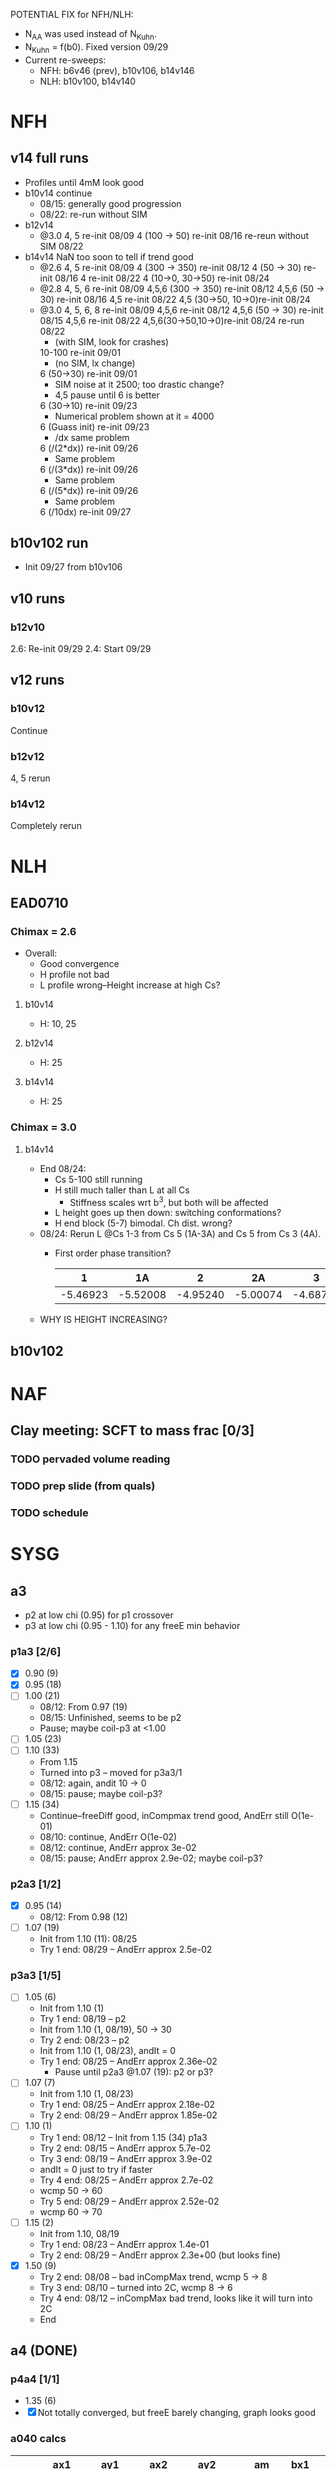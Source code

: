 #+STARTUP: show2levels
#+STARTUP: indent

POTENTIAL FIX for NFH/NLH:
- N_AA was used instead of N_Kuhn.
- N_Kuhn = f(b0). Fixed version 09/29
- Current re-sweeps:
  - NFH: b6v46 (prev), b10v106, b14v146
  - NLH: b10v100, b14v140

* NFH
** v14 full runs
- Profiles until 4mM look good
- b10v14 continue
  - 08/15: generally good progression
  - 08/22: re-run without SIM
- b12v14
  - @3.0 4, 5          re-init 08/09
    4 (100 -> 50)      re-init 08/16
    re-reun without SIM 08/22
- b14v14 NaN too soon to tell if trend good
  - @2.6 4, 5          re-init 08/09
    4 (300 -> 350)     re-init 08/12
    4 (50 -> 30)       re-init 08/16
    4                  re-init 08/22
    4 (10->0, 30->50)  re-init 08/24
  - @2.8 4, 5, 6       re-init 08/09
    4,5,6 (300 -> 350) re-init 08/12
    4,5,6 (50 -> 30)   re-init 08/16
    4,5                re-init 08/22
    4,5 (30->50, 10->0)re-init 08/24
  - @3.0 4, 5, 6, 8    re-init 08/09
    4,5,6              re-init 08/12
    4,5,6 (50 -> 30)   re-init 08/15
    4,5,6              re-init 08/22
    4,5,6(30->50,10->0)re-init 08/24
    re-run             08/22
    - (with SIM, look for crashes)
    10-100             re-init 09/01
    - (no SIM, lx change)
    6 (50->30)         re-init 09/01
    - SIM noise at it 2500; too drastic change?
    - 4,5 pause until 6 is better
    6 (30->10)         re-init 09/23
    - Numerical problem shown at it = 4000
    6 (Guass init)     re-init 09/23
    - /dx same problem
    6 (/(2*dx))        re-init 09/26
    - Same problem
    6 (/(3*dx))        re-init 09/26
    - Same problem
    6 (/(5*dx))        re-init 09/26
    - Same problem
    6 (/10dx)          re-init 09/27

    
** b10v102 run
- Init 09/27 from b10v106
    

** v10 runs
*** b12v10
2.6: Re-init 09/29
2.4: Start 09/29
** v12 runs
*** b10v12
Continue
*** b12v12
4, 5 rerun
*** b14v12
Completely rerun


* NLH
** EAD0710
*** Chimax = 2.6
- Overall: 
  - Good convergence
  - H profile not bad
  - L profile wrong--Height increase at high Cs?
**** b10v14 
- H: 10, 25
**** b12v14 
- H: 25 
**** b14v14 
- H: 25
*** Chimax = 3.0
**** b14v14
- End 08/24:
  - Cs 5-100 still running
  - H still much taller than L at all Cs
    - Stiffness scales wrt b^3, but both will be affected
  - L height goes up then down: switching conformations?
  - H end block (5-7) bimodal. Ch dist. wrong?
- 08/24: Rerun L @Cs 1-3 from Cs 5 (1A-3A) and Cs 5 from Cs 3 (4A).
  - First order phase transition?
    |        1 |       1A |        2 |       2A |        3 |       3A |        4 |       4A |
    |----------+----------+----------+----------+----------+----------+----------+----------|
    | -5.46923 | -5.52008 | -4.95240 | -5.00074 | -4.68733 | -4.73383 | -4.46136 | -4.46136 |
- WHY IS HEIGHT INCREASING?

** b10v102

* NAF
** Clay meeting: SCFT to mass frac [0/3]
*** TODO pervaded volume reading
*** TODO prep slide (from quals)
*** TODO schedule

* SYSG
** a3
- p2 at low chi (0.95) for p1 crossover
- p3 at low chi (0.95 - 1.10) for any freeE min behavior
*** p1a3 [2/6]
- [X] 0.90 (9)
- [X] 0.95 (18)
- [ ] 1.00 (21)
  - 08/12: From 0.97 (19)
  - 08/15: Unfinished, seems to be p2
  - Pause; maybe coil-p3 at <1.00
- [ ] 1.05 (23)
- [ ] 1.10 (33)
  - From 1.15
  - Turned into p3 -- moved for p3a3/1
  - 08/12: again, andit 10 -> 0
  - 08/15: pause; maybe coil-p3?
- [ ] 1.15 (34)
  - Continue--freeDiff good, inCompmax trend good, AndErr still O(1e-01)
  - 08/10: continue, AndErr O(1e-02)
  - 08/12: continue, AndErr approx 3e-02
  - 08/15: pause; AndErr approx 2.9e-02; maybe coil-p3?
*** p2a3 [1/2]
- [X] 0.95 (14)
  - 08/12: From 0.98 (12)
- [-] 1.07 (19)
  - Init from 1.10 (11): 08/25
  - Try 1 end: 08/29 -- AndErr approx 2.5e-02
*** p3a3 [1/5]
- [-] 1.05 (6)
  - Init from 1.10 (1)
  - Try 1 end: 08/19 -- p2
  - Init from 1.10 (1, 08/19), 50 -> 30
  - Try 2 end: 08/23 -- p2
  - Init from 1.10 (1, 08/23), andIt = 0
  - Try 1 end: 08/25 -- AndErr approx 2.36e-02
    - Pause until p2a3 @1.07 (19): p2 or p3?
- [-] 1.07 (7)
  - Init from 1.10 (1, 08/23)
  - Try 1 end: 08/25 -- AndErr approx 2.18e-02
  - Try 2 end: 08/29 -- AndErr approx 1.85e-02
- [-] 1.10 (1)
  - Try 1 end: 08/12 -- Init from 1.15 (34) p1a3
  - Try 2 end: 08/15 -- AndErr approx 5.7e-02
  - Try 3 end: 08/19 -- AndErr approx 3.9e-02
  - andIt = 0 just to try if faster
  - Try 4 end: 08/25 -- AndErr approx 2.7e-02
  - wcmp 50 -> 60
  - Try 5 end: 08/29 -- AndErr approx 2.52e-02
  - wcmp 60 -> 70
- [-] 1.15 (2)
  - Init from 1.10, 08/19
  - Try 1 end: 08/23 -- AndErr approx 1.4e-01
  - Try 2 end: 08/29 -- AndErr approx 2.3e+00 (but looks fine)
- [X] 1.50 (9)
  - Try 2 end: 08/08 -- bad inCompMax trend, wcmp 5 -> 8
  - Try 3 end: 08/10 -- turned into 2C, wcmp 8 -> 6
  - Try 4 end: 08/12 -- inCompMax bad trend, looks like it will turn into 2C
  - End

** a4 (DONE)
*** p4a4 [1/1]
- 1.35 (6)
- [X] Not totally converged, but freeE barely changing, graph looks good  
*** a040 calcs
#+NAME: Fa4
|      |  ax1 |       ay1 |  ax2 |       ay2 |     am |  bx1 |       by1 |  bx2 |       by2 |      bm |        px |
|------+------+-----------+------+-----------+--------+------+-----------+------+-----------+---------+-----------|
| p1p4 |  1.1 | 0.0710305 | 1.11 | 0.0973985 | 2.6368 |  1.1 | 0.0713081 | 1.11 | 0.0973226 | 2.60145 | 1.1078529 |
| p4p3 | 1.35 |   0.59808 | 1.40 |  0.677055 | 1.5795 | 1.35 |  0.599839 |  1.4 |   0.67615 | 1.52622 | 1.3830143 |
| p3p2 | 1.55 |   0.86994 | 1.60 |   0.92503 | 1.1018 | 1.55 |  0.872143 |  1.6 |  0.924011 | 1.03736 | 1.5841868 |
| p2p1 | 1.90 |   1.16741 | 1.95 |   1.19934 | 0.6386 |  1.9 |   1.16862 | 1.95 |   1.19705 |  0.5686 | 1.8978720 |
|------+------+-----------+------+-----------+--------+------+-----------+------+-----------+---------+-----------|
#+TBLFM: $7=$2::$9=$4
#+TBLFM: $6=($5-$3)/($4-$2)::$11=($10-$8)/($9-$7)::$12=($6*$2-$11*$7+$8-$3)/($6-$11)

| Ha4  |  ax1 |   ay1 |  ax2 |   ay2 |       ayn |  bx1 |   by1 |  bx2 |   by2 |       byn |        px |
|------+------+-------+------+-------+-----------+------+-------+------+-------+-----------+-----------|
| p1p4 |  1.1 | 80.92 | 1.11 | 80.47 | 80.566620 |  1.1 | 80.92 | 1.11 | 80.47 | 80.566620 | 1.1078529 |
| p4p3 | 1.35 | 61.54 |  1.4 | 54.74 | 57.050055 | 1.35 | 63.01 |  1.4 | 56.67 | 58.823787 | 1.3830143 |
| p3p2 | 1.55 | 40.12 |  1.6 | 38.42 | 38.957649 | 1.55 | 37.97 |  1.6 | 35.23 | 36.096563 | 1.5841868 |
| p2p1 |  1.9 | 29.69 | 1.95 | 29.13 | 29.713834 |  1.9 | 24.48 | 1.95 | 24.03 | 24.499152 |  1.897872 |
|------+------+-------+------+-------+-----------+------+-------+------+-------+-----------+-----------|
#+TBLFM: $1=remote(Fa4,@@#$1)::$2=remote(Fa4,@@#$2)::$4=remote(Fa4,@@#$4)::$7=remote(Fa4,@@#$7)::$9=remote(Fa4,@@#$9)::$12=remote(Fa4,@@#$12)
#+TBLFM: $11=($12-$7)*($10-$8)/($9-$7)+$8::$6=($12-$2)*($5-$3)/($4-$2)+$3
** Eq video [3/3]
- [X] a040
  - [X] Meta calcs
  - [X] Video transitions
- [X] a020
- [X] a000

  
